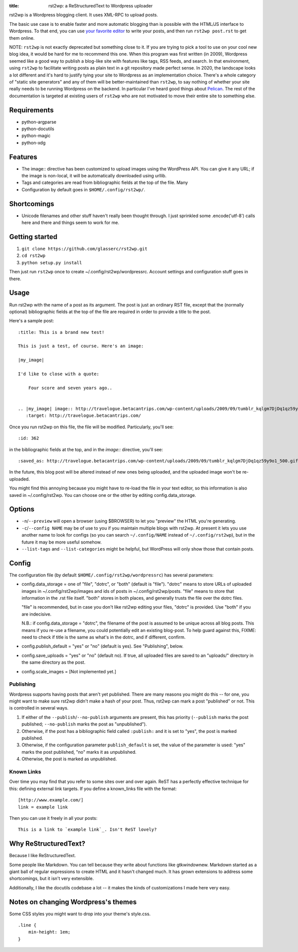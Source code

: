 :title: rst2wp: a ReStructuredText to Wordpress uploader

rst2wp is a Wordpress blogging client. It uses XML-RPC to upload posts.

The basic use case is to enable faster and more automatic blogging than is possible with the HTML/JS interface to Wordpress. To that end, you can use `your favorite editor <http://www.gnu.org/software/emacs/>`_ to write your posts, and then run ``rst2wp post.rst`` to get them online.

NOTE: ``rst2wp`` is not exactly deprecated but something close to
it. If you are trying to pick a tool to use on your cool new blog
idea, it would be hard for me to recommend this one. When this program
was first written (in 2009), Wordpress seemed like a good way to
publish a blog-like site with features like tags, RSS feeds, and
search. In that environment, using ``rst2wp`` to facilitate writing
posts as plain text in a git repository made perfect sense. In 2020,
the landscape looks a lot different and it's hard to justify tying
your site to Wordpress as an implementation choice. There's a whole
category of "static site generators" and any of them will be
better-maintained than ``rst2wp``, to say nothing of whether your site
really needs to be running Wordpress on the backend. In particular
I've heard good things about `Pelican
<https://blog.getpelican.com/>`_. The rest of the documentation is
targeted at existing users of ``rst2wp`` who are not motivated to move
their entire site to something else.

Requirements
============

* python-argparse
* python-docutils
* python-magic
* python-xdg

Features
========

- The image:: directive has been customized to upload images using the
  WordPress API. You can give it any URL; if the image is
  non-local, it will be automatically downloaded using urllib.
- Tags and categories are read from bibliographic fields at the top of
  the file. Many
- Configuration by default goes in ``$HOME/.config/rst2wp/``.

Shortcomings
============

- Unicode filenames and other stuff haven't really been thought through.  I just sprinkled some .encode('utf-8') calls here and there and things seem to work for me.

Getting started
===============

1. ``git clone https://github.com/glasserc/rst2wp.git``
2. ``cd rst2wp``
3. ``python setup.py install``

Then just run ``rst2wp`` once to create ~/.config/rst2wp/wordpressrc.
Account settings and configuration stuff goes in there.

Usage
=====

Run rst2wp with the name of a post as its argument. The post is just
an ordinary RST file, except that the (normally optional)
bibliographic fields at the top of the file are required in order to
provide a title to the post.

Here's a sample post::

    :title: This is a brand new test!

    This is just a test, of course. Here's an image:

    |my_image|

    I'd like to close with a quote:

        Four score and seven years ago..


    .. |my_image| image:: http://travelogue.betacantrips.com/wp-content/uploads/2009/09/tumblr_kqlgm7DjDq1qz59y9o1_500.gif
       :target: http://travelogue.betacantrips.com/

Once you run rst2wp on this file, the file will be modified. Particularly,
you'll see::

    :id: 362

in the bibliographic fields at the top, and in the `image::` directive, you'll see::

    :saved_as: http://travelogue.betacantrips.com/wp-content/uploads/2009/09/tumblr_kqlgm7DjDq1qz59y9o1_500.gif

In the future, this blog post will be altered instead of new ones
being uploaded, and the uploaded image won't be re-uploaded.

You might find this annoying because you might have to re-load the
file in your text editor, so this information is also saved in
~/.config/rst2wp. You can choose one or the other by editing
config.data_storage.

Options
=======

- ``-n``/``--preview`` will open a browser (using $BROWSER) to let you
  "preview" the HTML you're generating.

- ``-c``/``--config NAME`` may be of use to you if you maintain
  multiple blogs with rst2wp. At present it lets you use another name
  to look for configs (so you can search ``~/.config/NAME``
  instead of ``~/.config/rst2wp``), but in the future it may be more
  useful somehow.

- ``--list-tags`` and ``--list-categories`` might be helpful, but
  WordPress will only show those that contain posts.

Config
======

The configuration file (by default ``$HOME/.config/rst2wp/wordpressrc``) has several parameters:

- config.data_storage = one of "file", "dotrc", or "both" (default is "file").
  "dotrc" means to store URLs of uploaded images in ~/.config/rst2wp/images
  and ids of posts in ~/.config/rst2wp/posts. "file" means to store that
  information in the .rst file itself. "both" stores in both places,
  and generally trusts the file over the dotrc files.

  "file" is recommended, but in case you don't like rst2wp editing
  your files, "dotrc" is provided. Use "both" if you are indecisive.

  N.B.: if config.data_storage = "dotrc", the filename of the post is
  assumed to be unique across all blog posts. This means if you re-use
  a filename, you could potentially edit an existing blog-post. To
  help guard against this, FIXME: need to check if title is the same
  as what's in the dotrc, and if different, confirm.

- config.publish_default = "yes" or "no" (default is yes). See
  "Publishing", below.

- config.save_uploads = "yes" or "no" (default no). If true, all
  uploaded files are saved to an "uploads/" directory in the same
  directory as the post.

- config.scale_images = [Not implemented yet.]

Publishing
----------

Wordpress supports having posts that aren't yet published. There are many reasons you might do this -- for one, you might want to make sure rst2wp didn't make a hash of your post. Thus, rst2wp can mark a post "published" or not. This is controlled in several ways.

1. If either of the ``--publish``\ /\ ``--no-publish`` arguments are present, this has priority (``--publish`` marks the post published; ``--no-publish`` marks the post as "unpublished").

2. Otherwise, if the post has a bibliographic field called ``:publish:`` and it is set to "yes", the post is marked published.

3. Otherwise, if the configuration parameter ``publish_default`` is set, the value of the parameter is used: "yes" marks the post published, "no" marks it as unpublished.

4. Otherwise, the post is marked as unpublished.

Known Links
-----------

Over time you may find that you refer to some sites over and over
again. ReST has a perfectly effective technique for this: defining external
link targets. If you define a known_links file with the format::

    [http://www.example.com/]
    link = example link

Then you can use it freely in all your posts::

    This is a link to `example link`_. Isn't ReST lovely?

Why ReStructuredText?
=====================

Because I like ReStructuredText.

Some people like Markdown. You can tell because they write about functions like gtk\ *window*\ new. Markdown started as a giant ball of regular expressions to create HTML and it hasn't changed much. It has grown extensions to address some shortcomings, but it isn't very extensible.

Additionally, I like the docutils codebase a lot -- it makes the kinds of customizations I made here very easy.

Notes on changing Wordpress's themes
====================================

Some CSS styles you might want to drop into your theme's style.css.

::

    .line {
        min-height: 1em;
    }
